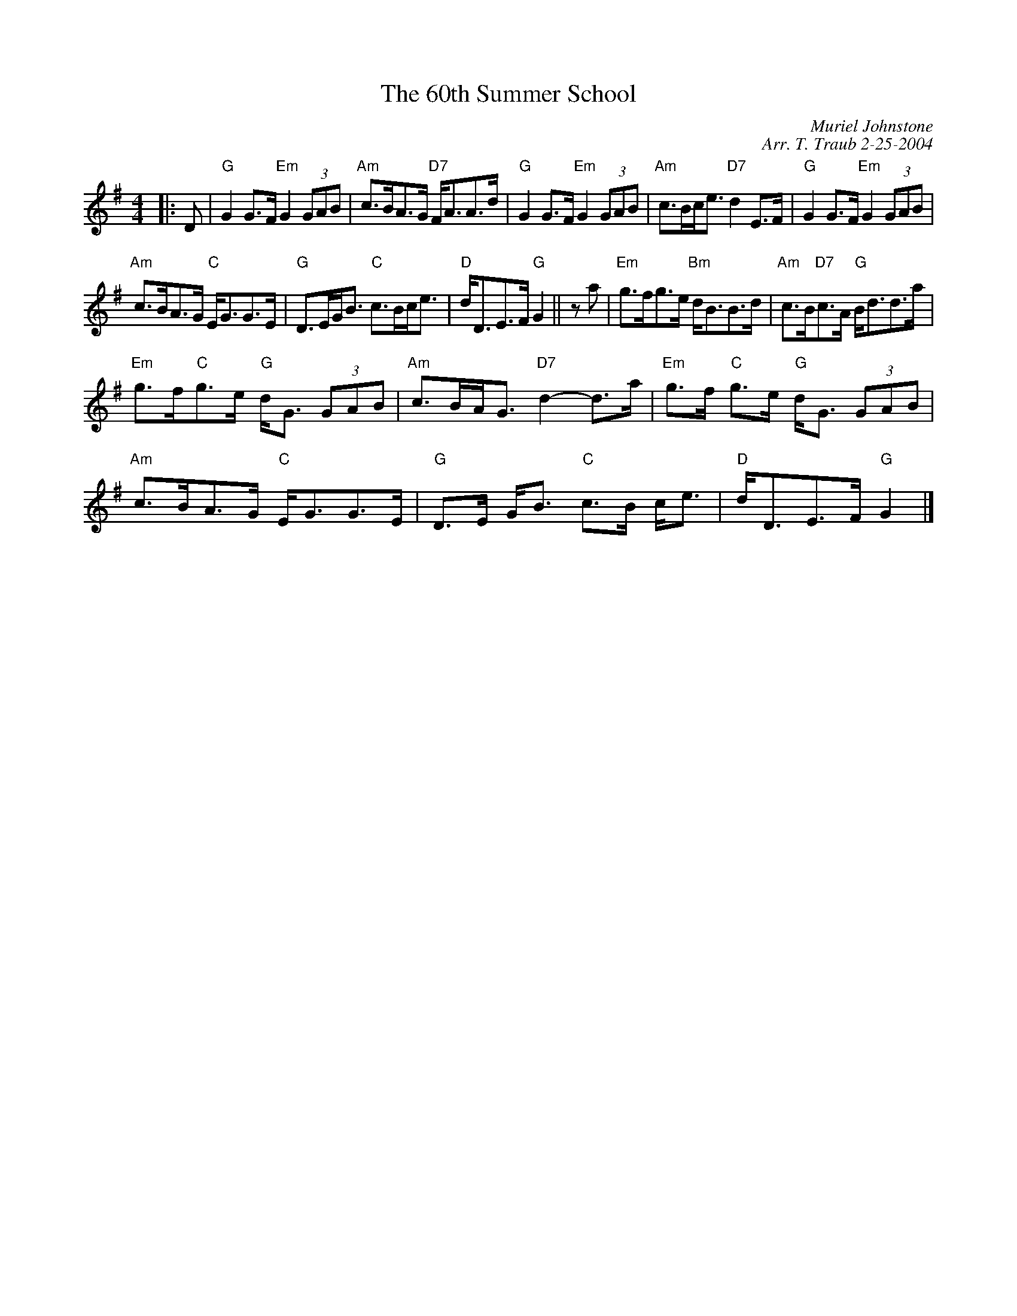 X:1
N: Anna Holden's Strathspey
N: 8 x 32S 2C (RSCDS Book 42)
T: The 60th Summer School
R: strathspey
C: Muriel Johnstone
C: Arr. T. Traub 2-25-2004
M: 4/4
L: 1/8
%
K: G
R: strathspey
|: D|"G"G2 G>F "Em"G2 (3GAB|"Am"c>BA>G "D7"F<AA>d|"G"G2 G>F "Em"G2 (3GAB|"Am"c>Bc<e "D7"d2 E>F|"G"G2 G>F "Em"G2 (3GAB|
"Am"c>BA>G "C"E<GG>E|"G"D>EG<B "C"c>Bc<e|"D"d<DE>F "G"G2||z a|"Em"g>fg>e "Bm"d<BB>d|"Am"c>B"D7"c>A "G"B<dd>a|
"Em"g>f"C"g>e "G"d<G (3GAB|"Am"c>BA<G "D7"d2-d>a|"Em"g>f "C"g>e "G"d<G (3GAB|"Am"c>BA>G "C"E<GG>E|"G"D>E G<B "C"c>B c<e|"D"d<DE>F "G"G2 |]
